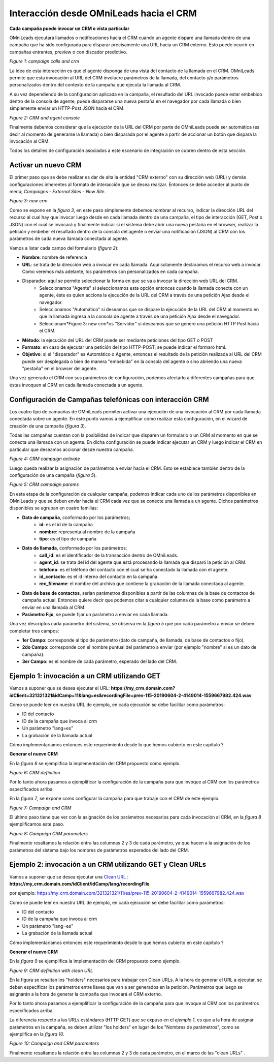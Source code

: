 .. _about_oml2crm:

****************************************
Interacción desde OMniLeads hacia el CRM
****************************************

**Cada campaña puede invocar un CRM o vista particular**

OMniLeads ejecutará llamados o notificaciones hacia el CRM cuando un agente dispare una llamada dentro de una campaña que ha sido configurada para disparar
precisamente una URL hacia un CRM externo. Esto puede ocurrir en campañas entrantes, preview o con discador predictivo.

.. image:: images/crm_oml2crm_camp_call.png

*Figure 1: campaign calls and crm*

La idea de esta interacción es que el agente disponga de una vista del contacto de la llamada en el CRM. OMniLeads permite que esta invocación al URL
del CRM involucre parámetros de la llamada, del contacto y/o parámetros personalizados dentro del contexto de la campaña que ejecuta la llamada al CRM.

A su vez dependiendo de la configuración aplicada en la campaña, el resultado del URL invocado puede estar embebido dentro de la consola de agente, puede dispararse
una nueva pestaña en el navegador por cada llamada o bien simplemente enviar un HTTP-Post JSON hacia el CRM.

.. image:: images/crm_camp_embedded.png

*Figure 2: CRM and agent console*

Finalmente debemos considerar que la ejecución de la URL del CRM por parte de OMniLeads puede ser automática (es decir al momento de generarse la llamada)
o bien disparada por el agente a partir de accionar un botón que dispara la invocación al CRM.

Todos los detalles de configuración asociados a este escenario de integración se cubren dentro de esta sección.


Activar un nuevo CRM
*********************

El primer paso que se debe realizar es dar de alta la entidad "CRM externo" con su dirección web (URL) y demás configuraciones inherentes al formato de interacción que se desea realizar.
Entonces se debe acceder al punto de menú; *Campaigns - External Sites - New Site*.

.. image:: images/crm_oml2crm_new_external_url.png

*Figure 3: new crm*

Como se expone en la *figura 3*, en este paso simplemente debemos nombrar al recurso, indicar la dirección URL del recurso al cual hay que invocar luego desde en cada llamada dentro de una campaña, el tipo de
interacción (GET, Post o JSON) con el cual se invocará y finalmente indicar si el sistema debe abrir una nueva pestaña en el browser, realizar la petición y embeber el resultado dentro de la consola del agente o
enviar una notificación (JSON) al CRM con los parámetros de cada nueva llamada conectada al agente.

Vamos a listar cada campo del formulario (*figura 2*):

- **Nombre**: nombre de referencia
- **URL**: se trata de la dirección web a invocar en cada llamada. Aquí solamente declaramos el recurso web a invocar. Como veremos más adelante, los parámetros son personalizados en cada campaña.
- Disparador: aquí se permite seleccionar la forma en que se va a invocar la dirección web URL del CRM.
      * Seleccionamos "Agente" si seleccionamos esta opción entonces cuando la llamada conecte con un agente, éste es quien acciona la ejecución de la URL del CRM  a través de una petición Ajax desde el navegador.
      * Seleccionamos "Automático" si deseamos que se dispare la ejecución de la URL del CRM al momento en que la llamada ingresa a la consola de agente a través de una petición Ajax desde el navegador.
      * Seleccionam*Figure 3: new crm*os "Servidor" si deseamos que se genere una petición HTTP Post hacia el CRM.
- **Método**: la ejecución del URL del CRM puede ser mediante peticiones del tipo GET o POST
- **Formato**: en caso de ejecutar una petición del tipo HTTP-POST, se puede indicar el formaro html.
- **Objetivo**: si el "disparador" es Automático o Agente, entonces el resultado de la petición realizada al URL del CRM puede ser desplegada o bien de manera "embebida" en la consola del agente o sino abriendo una nueva "pestaña" en el browser del agente.

Una vez generado el CRM con sus parámetros de configuración, podemos afectarlo a diferentes campañas para que éstas invoquen al CRM en cada llamada conectada a un agente.



Configuración de Campañas telefónicas con interacción CRM
**********************************************************

Los cuatro tipo de campañas de OMniLeads permiten activar una ejecución de una invocación al CRM por cada llamada conectada sobre un agente.
En este punto vamos a ejemplificar cómo realizar esta configuración, en el wizard de creación de una campaña (*figura 3*).

Todas las campañas cuentan con la posibilidad de indicar que disparen un formulario o un CRM al momento en que se conecta una llamada con un agente.
En dicha configuración se puede indicar ejecutar un CRM y luego indicar el CRM en particular que deseamos accionar desde nuestra campaña.

.. image:: images/crm_campaign_2_crm_config_1.png

*Figure 4: CRM campaign activate*

Luego queda realizar la asignación de parámetros a enviar hacia el CRM. Esto se establece también dentro de la configuración de una campaña (*figura 5*).


.. image:: images/crm_camp_params.png

*Figure 5: CRM campaign params*

En esta etapa de la configuración de cualquier campaña, podemos indicar cada uno de los parámetros disponibles en OMniLeads y que se deben enviar hacia el CRM cada vez que se conecte una llamada a un agente.
Dichos parámetros disponibles se agrupan en cuatro familias:

* **Dato de campaña**, conformado por los parámetros;
     * **id**: es el id de la campaña
     * **nombre**: representa al nombre de la campaña
     * **tipo**: es el tipo de campaña

* **Dato de llamada**, conformado por los parámetros;
     * **call_id**: es el identificador de la transacción dentro de OMniLeads.
     * **agent_id**: se trata del id del agente que está procesando la llamada que disparó la petición al CRM.
     * **telefono**: es el teléfono del contacto con el cual se ha conectado la llamada con el agente.
     * **id_contacto**: es el id interno del contacto en la campaña.
     * **rec_filename**: el nombre del archivo que contiene la grabación de la llamada conectada al agente.

* **Dato de base de contactos**, serian parámetros disponibles a partir de las columnas de la base de contactos de campaña actual. Entonces quiere decir que podemos citar a cualquier columna de la base como parámetro a enviar en una llamada al CRM.

* **Parámetro Fijo**, se puede fijar un parámetro a enviar en cada llamada.

Una vez descriptos cada parámetro del sistema, se observa en la *figura 5* que por cada parámetro a enviar se deben completar tres campos:

* **1er Campo**: corresponde al tipo de parámetro (dato de campaña, de llamada, de base de contactos o fijo).

* **2do Campo**: corresponde con el nombre puntual del parámetro a enviar (por ejemplo "nombre" si es un dato de campaña).

* **3er Campo**: es el nombre de cada parámetro, esperado del lado del CRM.


Ejemplo 1: invocación a un CRM utilizando GET
*********************************************

Vamos a suponer que se desea ejecutar el URL: **https://my_crm.domain.com?idClient=321321321&idCamp=11&lang=es&recordingFile=prev-115-20190604-2-4149014-1559667982.424.wav**

Como se puede leer en nuestra URL de ejemplo, en cada ejecución se debe facilitar como parámetros:

* ID del contacto
* ID de la campaña que invoca al crm
* Un parámetro "lang=es"
* La grabación de la llamada actual

Cómo implementaríamos entonces este requerimiento desde lo que hemos cubierto en este capítulo ?

**Generar el nuevo CRM**

En la *figura 6* se ejemplifica la implementación del CRM propuesto como ejemplo.

.. image:: images/crm_oml2crm_newcrm_example_1.png

*Figure 6: CRM definition*

Por lo tanto ahora pasamos a ejemplificar la configuración de la campaña para que invoque al CRM con los parámetros especificados arriba.

En la *figura 7*, se expone como configurar la campaña para que trabaje con el CRM de este ejemplo.

.. image:: images/crm_oml2crm_campcrm_example_1.png

*Figure 7: Campaign and CRM*

El último paso tiene que ver con la asignación de los parámetros necesarios para cada invocación al CRM, en la *figura 8* ejemplificamos este paso.


.. image:: images/crm_oml2crm_campcrmparams_example_1.png

*Figure 8: Campaign CRM parameters*

Finalmente resaltamos la relación entra las columnas 2 y 3 de cada parámetro, ya que hacen a la asignación de los parámetros del sistema bajo los nombres de parámetros esperados del lado del CRM.



Ejemplo 2: invocación a un CRM utilizando GET y Clean URLs
***********************************************************

Vamos a suponer que se desea ejecutar una `Clean URL <https://en.wikipedia.org/wiki/Clean_URL>`_  : **https://my_crm.domain.com/idClient/idCamp/lang/recordingFile**

por ejemplo:
https://my_crm.domain.com/321321321/11/es/prev-115-20190604-2-4149014-1559667982.424.wav

Como se puede leer en nuestra URL de ejemplo, en cada ejecución se debe facilitar como parámetros:

* ID del contacto
* ID de la campaña que invoca al crm
* Un parámetro "lang=es"
* La grabación de la llamada actual

Cómo implementaríamos entonces este requerimiento desde lo que hemos cubierto en este capítulo ?

**Generar el nuevo CRM**

En la *figura 9* se ejemplifica la implementación del CRM propuesto como ejemplo.

.. image:: images/crm_oml2crm_newcrm_example_2.png

*Figure 9: CRM definition with clean URL*

En la figura se resaltan los "holders" necesarios para trabajar con Clean URLs. A la hora de generar el URL a ejecutar, se deben especificar los parámetros
entre llaves que van a ser generados en la petición. Parámetros que luego se asignarán a la hora de generar la campaña que invocará el CRM externo.

Por lo tanto ahora pasamos a ejemplificar la configuración de la campaña para que invoque al CRM con los parámetros especificados arriba.

La diferencia respecto a las URLs estándares (HTTP GET) que se expuso en el *ejemplo 1*, es que a la hora de asignar parámetros en la campaña, se deben
utilizar "los holders" en lugar de los "Nombres de parámetros", como se ejemplifica en la *figura 10*.


.. image:: images/crm_oml2crm_campcrm_example_2.png

*Figure 10: Campaign and CRM parameters*

Finalmente resaltamos la relación entra las columnas 2 y 3 de cada parámetro, en el marco de las "clean URLs" .
